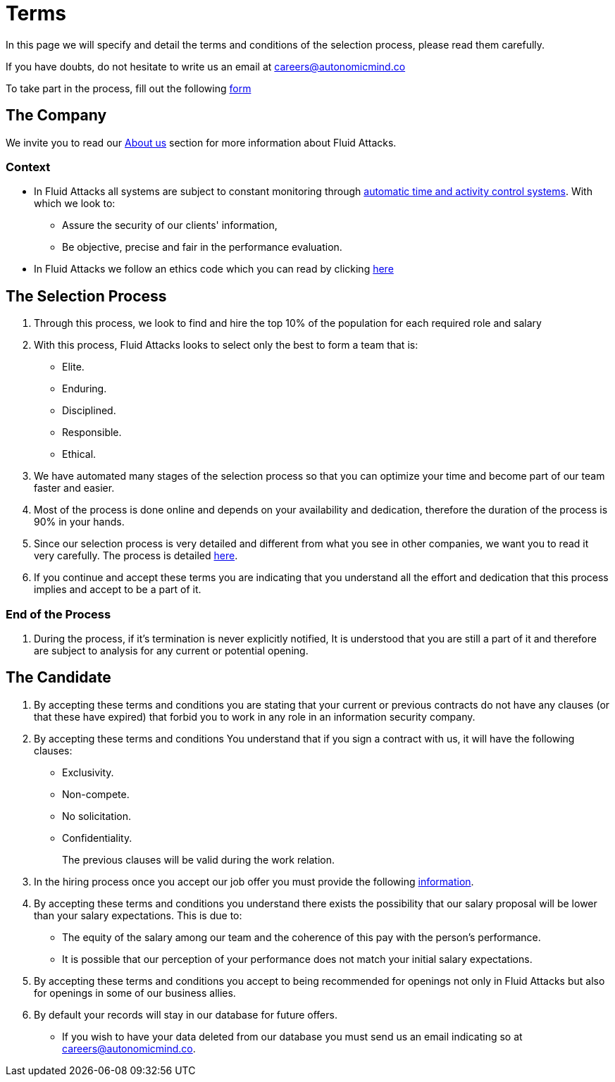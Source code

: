 :slug: careers/terms/
:category: careers
:description: This page is meant to inform everyone interested in being part of the Fluid Attacks team about the selection process. Here we present information about our company and the terms and conditions that need to be accepted if you wish to be part of the team.
:keywords: Fluid Attacks, Careers, Process, Selection, Terms, Company.
:translate: empleos/terminos/

= Terms

In this page we will specify and detail
the terms and conditions of the selection process,
please read them carefully.

If you have doubts,
do not hesitate to write us an email at careers@autonomicmind.co

To take part in the process,
fill out the following [button]#link:https://fluidattacks.com/forms/seleccion[form]#

== The Company

We invite you to read our
[button]#link:../../about-us[About us]# section
for more information about +Fluid Attacks+.

=== Context

* In +Fluid Attacks+ all systems are subject to constant monitoring
through link:https://www.timedoctor.com/[automatic time and activity control systems].
With which we look to:
** Assure the security of our clients' information,
** Be objective, precise and fair in the performance evaluation.

* In +Fluid Attacks+ we follow an ethics code
which you can read by clicking [button]#link:../../values[here]#

== The Selection Process

. Through this process,
we look to find and hire
the top 10% of the population
for each required role and salary
. With this process,
+Fluid Attacks+ looks to select only the best
to form a team that is:

** Elite.
** Enduring.
** Disciplined.
** Responsible.
** Ethical.

. We have automated many stages of the selection process
so that you can optimize your time and
become part of our team faster and easier.

. Most of the process is done online and
depends on your availability and dedication, therefore
the duration of the process is 90% in your hands.

. Since our selection process is very detailed and
different from what you see in other companies,
we want you to read it very carefully.
The process is detailed link:../[here].

. If you continue and accept these terms
you are indicating that you understand all the effort and dedication
that this process implies and accept to be a part of it.

=== End of the Process

. During the process,
if it’s termination is never explicitly notified,
It is understood that you are still a part of it and
therefore are subject to analysis for any current or potential opening.

== The Candidate

. By accepting these terms and conditions
you are stating that your current or previous contracts
do not have any clauses (or that these have expired)
that forbid you to work in any role in an information security company.

. By accepting these terms and conditions
You understand that if you sign a contract with us,
it will have the following clauses:

* Exclusivity.
* Non-compete.
* No solicitation.
* Confidentiality.
+
The previous clauses will be valid during the work relation.

. In the hiring process
once you accept our job offer
you must provide the following
link:../hiring/[information].

. By accepting these terms and conditions
you understand there exists the possibility that
our salary proposal will be lower than your salary expectations.
This is due to:
** The equity of the salary among our team and
the coherence of this pay with the person’s performance.
** It is possible that our perception of your performance
does not match your initial salary expectations.

. By accepting these terms and conditions
you accept to being recommended
for openings not only in +Fluid Attacks+ but also
for openings in some of our business allies.

. By default your records will stay in our database for future offers.
** If you wish to have your data deleted from our database
you must send us an email indicating so at careers@autonomicmind.co.
